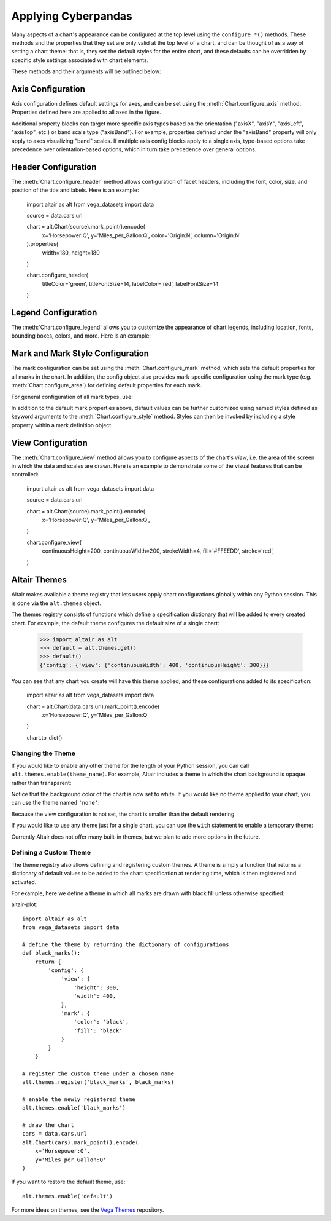 


Applying Cyberpandas
=============================
Many aspects of a chart's appearance can be configured at the top level using
the ``configure_*()`` methods.
These methods and the properties that they set are only valid at the top level
of a chart, and can be thought of as a way of setting a chart theme: that is,
they set the default styles for the entire chart, and these defaults can be
overridden by specific style settings associated with chart elements.

These methods and their arguments will be outlined below:




Axis Configuration
------------------
Axis configuration defines default settings for axes, and can be set using
the :meth:`Chart.configure_axis` method.
Properties defined here are applied to all axes in the figure.

Additional property blocks can target more specific axis types based on the
orientation ("axisX", "axisY", "axisLeft", "axisTop", etc.) or band scale
type ("axisBand").
For example, properties defined under the "axisBand"
property will only apply to axes visualizing "band" scales.
If multiple axis config blocks apply to a single axis, type-based options
take precedence over orientation-based options, which in turn take precedence
over general options.




Header Configuration
--------------------
The :meth:`Chart.configure_header` method allows configuration of facet headers,
including the font, color, size, and position of the title and labels.
Here is an example:


    import altair as alt
    from vega_datasets import data

    source = data.cars.url

    chart = alt.Chart(source).mark_point().encode(
        x='Horsepower:Q',
        y='Miles_per_Gallon:Q',
        color='Origin:N',
        column='Origin:N'
    ).properties(
        width=180,
        height=180
    )

    chart.configure_header(
        titleColor='green',
        titleFontSize=14,
        labelColor='red',
        labelFontSize=14
    )

.. altair-object-table:: altair.HeaderConfig





Legend Configuration
--------------------
The :meth:`Chart.configure_legend` allows you to customize the appearance of chart
legends, including location, fonts, bounding boxes, colors, and more.
Here is an example:




Mark and Mark Style Configuration
---------------------------------
The mark configuration can be set using the :meth:`Chart.configure_mark`
method, which sets the default properties for all marks in the chart.
In addition, the config object also provides mark-specific configuration
using the mark type (e.g. :meth:`Chart.configure_area`) for
defining default properties for each mark.

For general configuration of all mark types, use:



In addition to the default mark properties above, default values can be
further customized using named styles defined as keyword arguments to
the :meth:`Chart.configure_style` method.
Styles can then be invoked by including a style property within a mark
definition object.




View Configuration
------------------
The :meth:`Chart.configure_view` method allows you to configure aspects of the
chart's *view*, i.e. the area of the screen in which the data and scales are
drawn. Here is an example to demonstrate some of the visual features that can
be controlled:

    import altair as alt
    from vega_datasets import data

    source = data.cars.url

    chart = alt.Chart(source).mark_point().encode(
        x='Horsepower:Q',
        y='Miles_per_Gallon:Q',
    )

    chart.configure_view(
        continuousHeight=200,
        continuousWidth=200,
        strokeWidth=4,
        fill='#FFEEDD',
        stroke='red',
    )





Altair Themes
-------------
Altair makes available a theme registry that lets users apply chart configurations
globally within any Python session. This is done via the ``alt.themes`` object.

The themes registry consists of functions which define a specification dictionary
that will be added to every created chart.
For example, the default theme configures the default size of a single chart:

    >>> import altair as alt
    >>> default = alt.themes.get()
    >>> default()
    {'config': {'view': {'continuousWidth': 400, 'continuousHeight': 300}}}

You can see that any chart you create will have this theme applied, and these configurations
added to its specification:


    import altair as alt
    from vega_datasets import data

    chart = alt.Chart(data.cars.url).mark_point().encode(
        x='Horsepower:Q',
        y='Miles_per_Gallon:Q'
    )

    chart.to_dict()






Changing the Theme
~~~~~~~~~~~~~~~~~~
If you would like to enable any other theme for the length of your Python session,
you can call ``alt.themes.enable(theme_name)``.
For example, Altair includes a theme in which the chart background is opaque
rather than transparent:


Notice that the background color of the chart is now set to white.
If you would like no theme applied to your chart, you can use the
theme named ``'none'``:

Because the view configuration is not set, the chart is smaller
than the default rendering.

If you would like to use any theme just for a single chart, you can use the
``with`` statement to enable a temporary theme:


Currently Altair does not offer many built-in themes, but we plan to add
more options in the future.






Defining a Custom Theme
~~~~~~~~~~~~~~~~~~~~~~~
The theme registry also allows defining and registering custom themes.
A theme is simply a function that returns a dictionary of default values
to be added to the chart specification at rendering time, which is then
registered and activated.

For example, here we define a theme in which all marks are drawn with black
fill unless otherwise specified:

altair-plot::

    import altair as alt
    from vega_datasets import data

    # define the theme by returning the dictionary of configurations
    def black_marks():
        return {
            'config': {
                'view': {
                    'height': 300,
                    'width': 400,
                },
                'mark': {
                    'color': 'black',
                    'fill': 'black'
                }
            }
        }

    # register the custom theme under a chosen name
    alt.themes.register('black_marks', black_marks)

    # enable the newly registered theme
    alt.themes.enable('black_marks')

    # draw the chart
    cars = data.cars.url
    alt.Chart(cars).mark_point().encode(
        x='Horsepower:Q',
        y='Miles_per_Gallon:Q'
    )


If you want to restore the default theme, use::

   alt.themes.enable('default')


For more ideas on themes, see the `Vega Themes`_ repository.


.. _Vega Themes: https://github.com/vega/vega-themes/